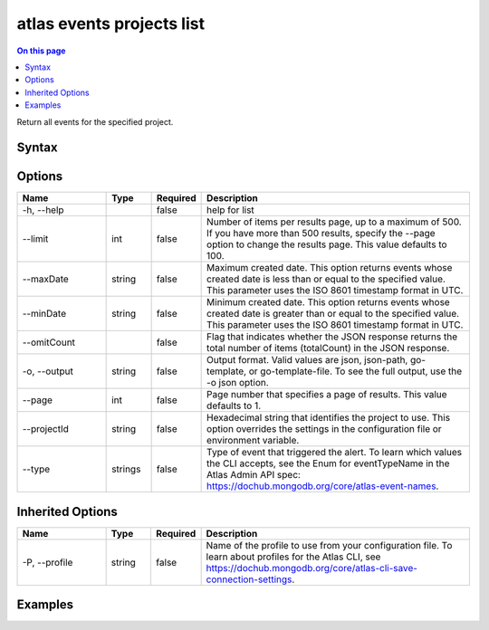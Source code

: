 .. _atlas-events-projects-list:

==========================
atlas events projects list
==========================

.. default-domain:: mongodb

.. contents:: On this page
   :local:
   :backlinks: none
   :depth: 1
   :class: singlecol

Return all events for the specified project.

Syntax
------

.. code-block::
   :caption: Command Syntax

   atlas events projects list [options]

.. Code end marker, please don't delete this comment

Options
-------

.. list-table::
   :header-rows: 1
   :widths: 20 10 10 60

   * - Name
     - Type
     - Required
     - Description
   * - -h, --help
     - 
     - false
     - help for list
   * - --limit
     - int
     - false
     - Number of items per results page, up to a maximum of 500. If you have more than 500 results, specify the --page option to change the results page. This value defaults to 100.
   * - --maxDate
     - string
     - false
     - Maximum created date. This option returns events whose created date is less than or equal to the specified value. This parameter uses the ISO 8601 timestamp format in UTC.
   * - --minDate
     - string
     - false
     - Minimum created date. This option returns events whose created date is greater than or equal to the specified value. This parameter uses the ISO 8601 timestamp format in UTC.
   * - --omitCount
     - 
     - false
     - Flag that indicates whether the JSON response returns the total number of items (totalCount) in the JSON response.
   * - -o, --output
     - string
     - false
     - Output format. Valid values are json, json-path, go-template, or go-template-file. To see the full output, use the -o json option.
   * - --page
     - int
     - false
     - Page number that specifies a page of results. This value defaults to 1.
   * - --projectId
     - string
     - false
     - Hexadecimal string that identifies the project to use. This option overrides the settings in the configuration file or environment variable.
   * - --type
     - strings
     - false
     - Type of event that triggered the alert. To learn which values the CLI accepts, see the Enum for eventTypeName in the Atlas Admin API spec: https://dochub.mongodb.org/core/atlas-event-names.

Inherited Options
-----------------

.. list-table::
   :header-rows: 1
   :widths: 20 10 10 60

   * - Name
     - Type
     - Required
     - Description
   * - -P, --profile
     - string
     - false
     - Name of the profile to use from your configuration file. To learn about profiles for the Atlas CLI, see https://dochub.mongodb.org/core/atlas-cli-save-connection-settings.

Examples
--------

.. code-block::
   :copyable: false

   # Return a JSON-formatted list of events for the project with the ID 5e2211c17a3e5a48f5497de3:
   atlas events projects list --Id 5e2211c17a3e5a48f5497de3 --output json

   
.. code-block::
   :copyable: false

   # Return a JSON-formatted list of events between 2024-03-18T14:40:03-0000 and 2024-03-18T15:00:03-0000 and for the project with the ID 5e2211c17a3e5a48f5497de3
   atlas events projects list --output json --projectId 5e2211c17a3e5a48f5497de3  --minDate 2024-03-18T14:40:03-0000 --maxDate 2024-03-18T15:00:03-0000
